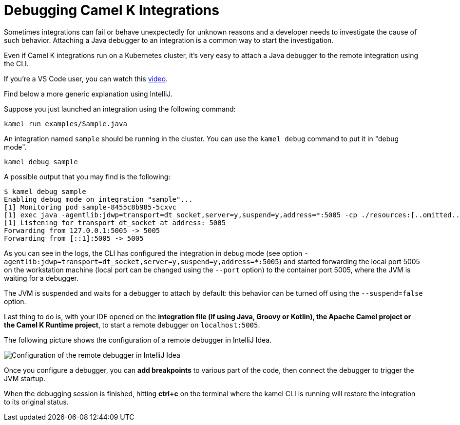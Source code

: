 = Debugging Camel K Integrations

Sometimes integrations can fail or behave unexpectedly for unknown reasons and a developer needs to investigate the cause of such behavior.
Attaching a Java debugger to an integration is a common way to start the investigation.

Even if Camel K integrations run on a Kubernetes cluster, it's very easy to attach a Java debugger to the remote integration using the CLI.

If you're a VS Code user, you can watch this link:https://www.youtube.com/watch?v=cFPuxd1Je3c[video].

Find below a more generic explanation using IntelliJ.

Suppose you just launched an integration using the following command:

[source,shell]
----
kamel run examples/Sample.java
----

An integration named `sample` should be running in the cluster.
You can use the `kamel debug` command to put it in "debug mode".

[source,shell]
----
kamel debug sample
----

A possible output that you may find is the following:

[source,shell]
----
$ kamel debug sample
Enabling debug mode on integration "sample"...
[1] Monitoring pod sample-8455c8b985-5cxvc
[1] exec java -agentlib:jdwp=transport=dt_socket,server=y,suspend=y,address=*:5005 -cp ./resources:[..omitted..] io.quarkus.runner.GeneratedMain
[1] Listening for transport dt_socket at address: 5005
Forwarding from 127.0.0.1:5005 -> 5005
Forwarding from [::1]:5005 -> 5005
----

As you can see in the logs, the CLI has configured the integration in debug mode (see option `-agentlib:jdwp=transport=dt_socket,server=y,suspend=y,address=*:5005`)
and started forwarding the local port 5005 on the workstation machine (local port can be changed using the `--port` option) to the container port 5005, where the JVM is waiting for a debugger.

The JVM is suspended and waits for a debugger to attach by default: this behavior can be turned off using the `--suspend=false` option.

Last thing to do is, with your IDE opened on the **integration file (if using Java, Groovy or Kotlin), the Apache Camel project or the Camel K Runtime project**,
to start a remote debugger on `localhost:5005`.

The following picture shows the configuration of a remote debugger in IntelliJ Idea.

image::debugging/remote-debugger.png[Configuration of the remote debugger in IntelliJ Idea]

Once you configure a debugger, you can **add breakpoints** to various part of the code, then connect the debugger to trigger the JVM startup.

When the debugging session is finished, hitting *ctrl+c* on the terminal where the kamel CLI is running will restore the integration to its original status.

